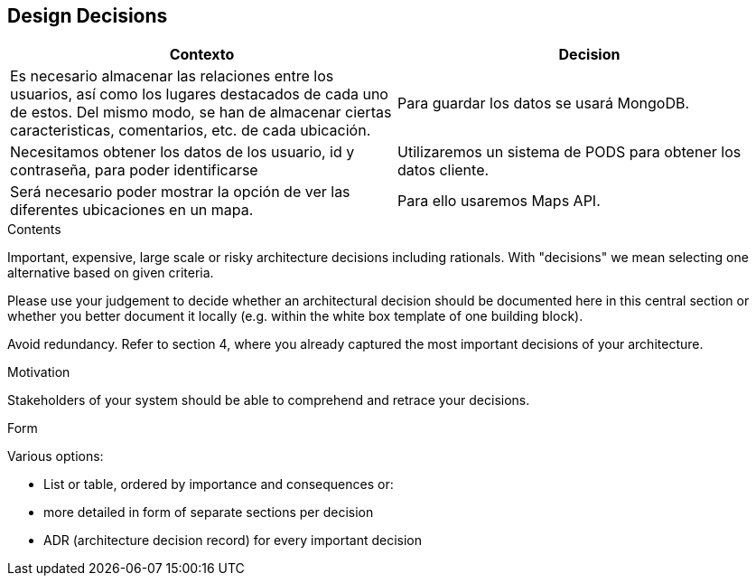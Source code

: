 [[section-design-decisions]]
== Design Decisions

[options="header",cols="2,2"]
|===
|Contexto   |Decision 
| Es necesario almacenar las relaciones entre los usuarios, así como los lugares destacados de cada uno de estos. Del mismo modo, se han de almacenar ciertas caracteristicas, comentarios, etc. de cada ubicación. | Para guardar los datos se usará MongoDB.
| Necesitamos obtener los datos de los usuario, id y contraseña, para poder identificarse | Utilizaremos un sistema de PODS para obtener los datos cliente.
| Será necesario poder mostrar la opción de ver las diferentes ubicaciones en un mapa. | Para ello usaremos Maps API.
|===

[role="arc42help"]
****
.Contents
Important, expensive, large scale or risky architecture decisions including rationals.
With "decisions" we mean selecting one alternative based on given criteria.

Please use your judgement to decide whether an architectural decision should be documented
here in this central section or whether you better document it locally
(e.g. within the white box template of one building block).

Avoid redundancy. Refer to section 4, where you already captured the most important decisions of your architecture.

.Motivation
Stakeholders of your system should be able to comprehend and retrace your decisions.

.Form
Various options:

* List or table, ordered by importance and consequences or:
* more detailed in form of separate sections per decision
* ADR (architecture decision record) for every important decision
****
